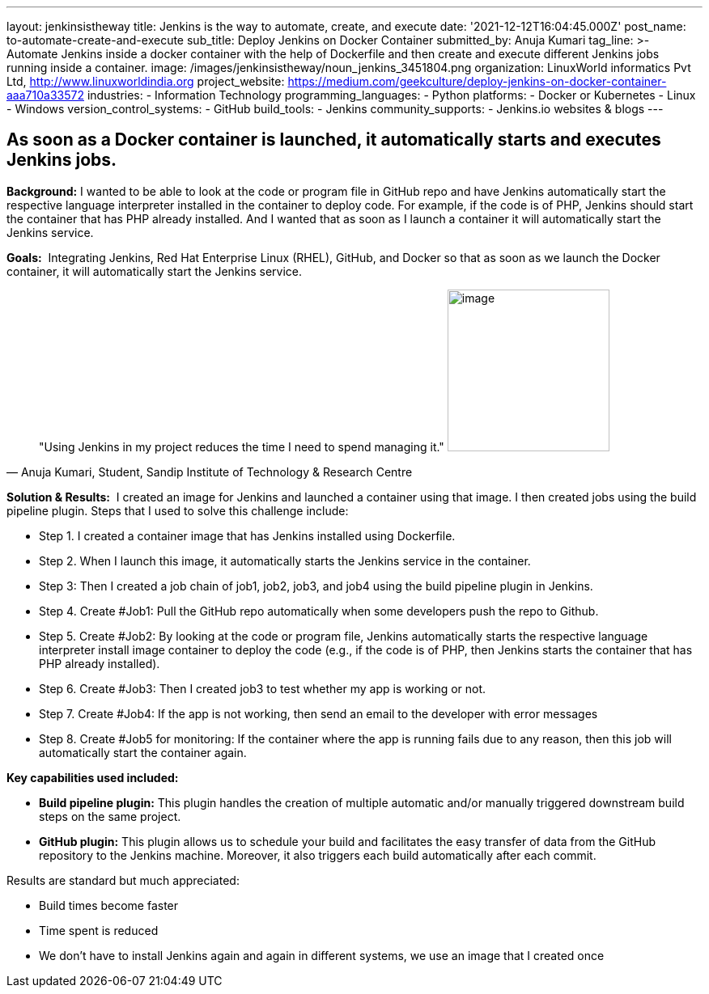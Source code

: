 ---
layout: jenkinsistheway
title: Jenkins is the way to automate, create, and execute
date: '2021-12-12T16:04:45.000Z'
post_name: to-automate-create-and-execute
sub_title: Deploy Jenkins on Docker Container
submitted_by: Anuja Kumari
tag_line: >-
  Automate Jenkins inside a docker container with the help of Dockerfile and
  then create and execute different Jenkins jobs running inside a container.
image: /images/jenkinsistheway/noun_jenkins_3451804.png
organization: LinuxWorld informatics Pvt Ltd, http://www.linuxworldindia.org
project_website: https://medium.com/geekculture/deploy-jenkins-on-docker-container-aaa710a33572
industries:
  - Information Technology
programming_languages:
  - Python
platforms:
  - Docker or Kubernetes
  - Linux
  - Windows
version_control_systems:
  - GitHub
build_tools:
  - Jenkins
community_supports:
  - Jenkins.io websites & blogs
---




== As soon as a Docker container is launched, it automatically starts and executes Jenkins jobs.

*Background:* I wanted to be able to look at the code or program file in GitHub repo and have Jenkins automatically start the respective language interpreter installed in the container to deploy code. For example, if the code is of PHP, Jenkins should start the container that has PHP already installed. And I wanted that as soon as I launch a container it will automatically start the Jenkins service.

*Goals:*  Integrating Jenkins, Red Hat Enterprise Linux (RHEL), GitHub, and Docker so that as soon as we launch the Docker container, it will automatically start the Jenkins service.





[.testimonal]
[quote, "Anuja Kumari,  Student, Sandip Institute of Technology & Research Centre"]
"Using Jenkins in my project reduces the time I need to spend managing it."
image:/images/jenkinsistheway/anuja.jpeg[image,width=200,height=200]


*Solution & Results:*  I created an image for Jenkins and launched a container using that image. I then created jobs using the build pipeline plugin. Steps that I used to solve this challenge include:

* Step 1. I created a container image that has Jenkins installed using Dockerfile. 
* Step 2. When I launch this image, it automatically starts the Jenkins service in the container. 
* Step 3: Then I created a job chain of job1, job2, job3, and job4 using the build pipeline plugin in Jenkins. 
* Step 4. Create #Job1: Pull the GitHub repo automatically when some developers push the repo to Github. 
* Step 5. Create #Job2: By looking at the code or program file, Jenkins automatically starts the respective language interpreter install image container to deploy the code (e.g., if the code is of PHP, then Jenkins starts the container that has PHP already installed). 
* Step 6. Create #Job3: Then I created job3 to test whether my app is working or not. 
* Step 7. Create #Job4: If the app is not working, then send an email to the developer with error messages 
* Step 8. Create #Job5 for monitoring: If the container where the app is running fails due to any reason, then this job will automatically start the container again.

*Key capabilities used included:*

* *Build pipeline plugin:* This plugin handles the creation of multiple automatic and/or manually triggered downstream build steps on the same project. 
* *GitHub plugin:* This plugin allows us to schedule your build and facilitates the easy transfer of data from the GitHub repository to the Jenkins machine. Moreover, it also triggers each build automatically after each commit.

Results are standard but much appreciated:

* Build times become faster 
* Time spent is reduced 
* We don't have to install Jenkins again and again in different systems, we use an image that I created once
